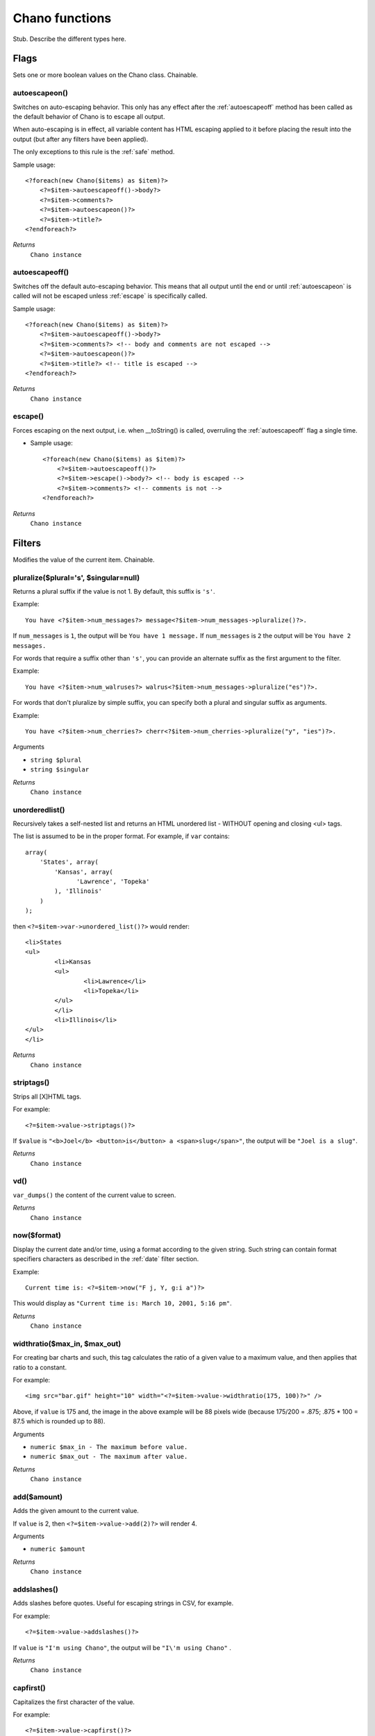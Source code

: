 .. highlight:: php

Chano functions
===============

Stub. Describe the different types here.

Flags
_____

Sets one or more boolean values on the Chano class. Chainable.

.. _autoescapeon:

autoescapeon()
++++++++++++++

Switches on auto-escaping behavior. This only has any effect after the
:ref:`autoescapeoff` method has been called as the default behavior of
Chano is to escape all output.

When auto-escaping is in effect, all variable content has HTML escaping
applied to it before placing the result into the output (but after any
filters have been applied).

The only exceptions to this rule is the :ref:`safe` method.

Sample usage::

    <?foreach(new Chano($items) as $item)?>
        <?=$item->autoescapeoff()->body?>
        <?=$item->comments?>
        <?=$item->autoescapeon()?>
        <?=$item->title?>
    <?endforeach?>

*Returns*
  ``Chano instance``

.. _autoescapeoff:

autoescapeoff()
+++++++++++++++

Switches off the default auto-escaping behavior. This means that all
output until the end or until :ref:`autoescapeon` is called will not be
escaped unless :ref:`escape` is specifically called.

Sample usage::

    <?foreach(new Chano($items) as $item)?>
        <?=$item->autoescapeoff()->body?>
        <?=$item->comments?> <!-- body and comments are not escaped -->
        <?=$item->autoescapeon()?>
        <?=$item->title?> <!-- title is escaped -->
    <?endforeach?>

*Returns*
  ``Chano instance``

.. _escape:

escape()
++++++++

Forces escaping on the next output, i.e. when __toString() is called,
overruling the :ref:`autoescapeoff` flag a single time.

* Sample usage::

    <?foreach(new Chano($items) as $item)?>
        <?=$item->autoescapeoff()?>
        <?=$item->escape()->body?> <!-- body is escaped -->
        <?=$item->comments?> <!-- comments is not -->
    <?endforeach?>

*Returns*
  ``Chano instance``


Filters
_____

Modifies the value of the current item. Chainable.

.. _pluralize:

pluralize($plural='s', $singular=null)
++++++++++++++++++++++++++++++++++++++

Returns a plural suffix if the value is not 1. By default,
this suffix is ``'s'``.

Example::

    You have <?$item->num_messages?> message<?$item->num_messages->pluralize()?>.

If ``num_messages`` is ``1``, the output will be ``You have 1 message.``
If ``num_messages`` is ``2``  the output will be ``You have 2 messages.``

For words that require a suffix other than ``'s'``, you can provide an
alternate suffix as the first argument to the filter.

Example::

    You have <?$item->num_walruses?> walrus<?$item->num_messages->pluralize("es")?>.

For words that don't pluralize by simple suffix, you can specify both a
plural and singular suffix as arguments.

Example::

    You have <?$item->num_cherries?> cherr<?$item->num_cherries->pluralize("y", "ies")?>.

Arguments

- ``string $plural``
- ``string $singular``

*Returns*
  ``Chano instance``

.. _unorderedlist:

unorderedlist()
+++++++++++++++

Recursively takes a self-nested list and returns an HTML unordered list -
WITHOUT opening and closing <ul> tags.

The list is assumed to be in the proper format. For example, if ``var``
contains::

    array(
        'States', array(
            'Kansas', array(
                  'Lawrence', 'Topeka'
            ), 'Illinois'
        )
    );

then ``<?=$item->var->unordered_list()?>`` would render::

    <li>States
    <ul>
            <li>Kansas
            <ul>
                    <li>Lawrence</li>
                    <li>Topeka</li>
            </ul>
            </li>
            <li>Illinois</li>
    </ul>
    </li>

*Returns*
  ``Chano instance``

.. _striptags:

striptags()
+++++++++++

Strips all [X]HTML tags.

For example::

    <?=$item->value->striptags()?>

If ``$value`` is
``"<b>Joel</b> <button>is</button> a <span>slug</span>"``, the output
will be ``"Joel is a slug"``.

*Returns*
  ``Chano instance``

.. _vd:

vd()
++++

``var_dumps()`` the content of the current value to screen.



*Returns*
  ``Chano instance``

.. _now:

now($format)
++++++++++++

Display the current date and/or time, using a format according to the
given string. Such string can contain format specifiers characters as
described in the :ref:`date` filter section.

Example::

    Current time is: <?=$item->now("F j, Y, g:i a")?>

This would display as ``"Current time is: March 10, 2001, 5:16 pm"``.

*Returns*
  ``Chano instance``

.. _widthratio:

widthratio($max_in, $max_out)
+++++++++++++++++++++++++++++

For creating bar charts and such, this tag calculates the ratio of a
given value to a maximum value, and then applies that ratio to a
constant.

For example::

    <img src="bar.gif" height="10" width="<?=$item->value->widthratio(175, 100)?>" />

Above, if ``value`` is 175 and, the image in the above example will be
88 pixels wide
(because 175/200 = .875; .875 * 100 = 87.5 which is rounded up to 88).

Arguments

- ``numeric $max_in - The maximum before value.``
- ``numeric $max_out - The maximum after value.``

*Returns*
  ``Chano instance``

.. _add:

add($amount)
++++++++++++

Adds the given amount to the current value.

If ``value`` is 2, then ``<?=$item->value->add(2)?>`` will render 4.

Arguments

- ``numeric $amount``

*Returns*
  ``Chano instance``

.. _addslashes:

addslashes()
++++++++++++

Adds slashes before quotes. Useful for escaping strings in CSV, for
example.

For example::

    <?=$item->value->addslashes()?>

If ``value`` is ``"I'm using Chano"``, the output will be
``"I\'m using Chano"``
.

*Returns*
  ``Chano instance``

.. _capfirst:

capfirst()
++++++++++

Capitalizes the first character of the value.

For example::

    <?=$item->value->capfirst()?>

If ``value`` is ``"chano"``, the output will be ``"Chano"``.

*Returns*
  ``Chano instance``

.. _upper:

upper()
+++++++

Converts a string into all uppercase.

For example::

    <?=$item->value->upper()?>

If ``value`` is ``"Joel is a slug"``, the output will be
``"JOEL IS A SLUG"``.

*Returns*
  ``Chano instance``

.. _center:

center($width)
++++++++++++++

Centers the value in a field of a given width.

For example::

    <?=$item->value->center(15)?>

If ``value`` is ``"Chano!"``, the output will be ``"     Chano!    "``.

Arguments

- ``int $width``

*Returns*
  ``Chano instance``

.. _ljust:

ljust($width)
+++++++++++++

Left-aligns the value in a field of a given width.

For example::

    "<?=$item->value->ljust(10)?>"

If value is Chano!, the output will be "Chano!    ".

Arguments

- ``int $width``

*Returns*
  ``Chano instance``

.. _rjust:

rjust($width)
+++++++++++++

Right-aligns the value in a field of a given width.

For example::

    "<?=$item->value->rjust(10)?>"

If value is Chano!, the output will be "    Chano!".

Arguments

- ``int $width``

*Returns*
  ``Chano instance``

.. _cut:

cut($string)
++++++++++++

Removes all values of passed argument from the current value.

For example::

    <?=$item->value->cut(" ")?>

If ``value`` is ``"String with spaces"``, the output will be
``"Stringwithspaces"``.

Arguments

- ``string $string - The string to remove.``

*Returns*
  ``Chano instance``

.. _date:

date($format)
+++++++++++++

Formats a date according to the given format.

Formats follows the syntax of the ``date()`` function
(http://php.net/date). The used timezone is the one found by the
``date_default_timezone_get()`` function
(http://www.php.net/manual/en/function.date-default-timezone-get.php).

The input value can be a digit, which will be interpreted as a linux
timestamp, a ``DateTime()`` class or a string recognized by the
``DateTime()`` class
(http://www.php.net/manual/en/datetime.construct.php).

Available format strings:

    ================  ========================================  =====================
    Format character  Description                               Example output
    ================  ========================================  =====================
    a                 ``'am'`` or ``'pm'``.                     ``'am'``
    A                 ``'AM'`` or ``'PM'``.                     ``'AM'``
    b                 Month, textual, 3 letters, lowercase.     ``'jan'``
    B                 Not implemented.
    c                 ISO 8601 format. (Note: unlike others     ``2008-01-02T10:30:00.000123+02:00``,
    d                 Day of the month, 2 digits with           ``'01'`` to ``'31'``
                      leading zeros.
    D                 Day of the week, textual, 3 letters.      ``'Fri'``
    E                 Month, locale specific alternative
                      representation usually used for long
                      date representation.                      ``'listopada'`` (for Polish locale, as opposed to ``'Listopad'``)
    f                 Time, in 12-hour hours and minutes,       ``'1'``, ``'1:30'``
                      with minutes left off if they're zero.
                      Proprietary extension.
    F                 Month, textual, long.                     ``'January'``
    g                 Hour, 12-hour format without leading      ``'1'`` to ``'12'``
                      zeros.
    G                 Hour, 24-hour format without leading      ``'0'`` to ``'23'``
                      zeros.
    h                 Hour, 12-hour format.                     ``'01'`` to ``'12'``
    H                 Hour, 24-hour format.                     ``'00'`` to ``'23'``
    i                 Minutes.                                  ``'00'`` to ``'59'``
    I                 Not implemented.
    j                 Day of the month without leading          ``'1'`` to ``'31'``
                      zeros.
    l                 Day of the week, textual, long.           ``'Friday'``
    L                 Boolean for whether it's a leap year.     ``True`` or ``False``
    m                 Month, 2 digits with leading zeros.       ``'01'`` to ``'12'``
    M                 Month, textual, 3 letters.                ``'Jan'``
    n                 Month without leading zeros.              ``'1'`` to ``'12'``
    N                 Month abbreviation in Associated Press    ``'Jan.'``, ``'Feb.'``, ``'March'``, ``'May'``
                      style. Proprietary extension.
    O                 Difference to Greenwich time in hours.    ``'+0200'``
    P                 Time, in 12-hour hours, minutes and       ``'1 am'``, ``'1:30 pm'``, ``'midnight'``, ``'noon'``, ``'12:30 pm'``
                      'am'/'pm', with minutes left off
                      if they're zero and the special-case
                      strings 'midnight' and 'noon' if
                      appropriate. Proprietary extension.
    r                 RFC 2822 formatted date.                  ``'Thu, 21 Dec 2000 16:01:07 +0200'``
    s                 Seconds, 2 digits with leading zeros.     ``'00'`` to ``'59'``
    S                 English ordinal suffix for day of the     ``'st'``, ``'nd'``, ``'rd'`` or ``'th'``
                      month, 2 characters.
    t                 Number of days in the given month.        ``28`` to ``31``
    T                 Time zone of this machine.                ``'EST'``, ``'MDT'``
    u                 Microseconds.                             ``0`` to ``999999``
    U                 Seconds since the Unix Epoch
                      (January 1 1970 00:00:00 UTC).
    w                 Day of the week, digits without           ``'0'`` (Sunday) to ``'6'`` (Saturday)
                      leading zeros.
    W                 ISO-8601 week number of year, with        ``1``, ``53``
                      weeks starting on Monday.
    y                 Year, 2 digits.                           ``'99'``
    Y                 Year, 4 digits.                           ``'1999'``
    z                 Day of the year.                          ``0`` to ``365``
    Z                 Time zone offset in seconds. The          ``-43200`` to ``43200``
                      offset for timezones west of UTC is
                      always negative, and for those east of
                      UTC is always positive.
    ================  ========================================  =====================

For example::

    <?=$item->value->date("D d M Y")?>

If ``value`` is the string "2000-01-01", a DateTime object like
``new DateTime("2000-01-01")`` or the linux timestamp integer 946684800,
the output will be the string ``'Sat 01 Jan 2000'``.

Arguments

- ``string $format``

*Returns*
  ``Chano instance``


